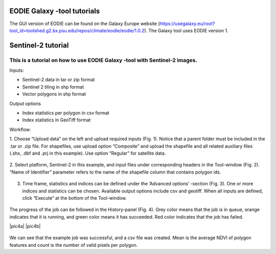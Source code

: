 .. _galaxy:

EODIE Galaxy -tool tutorials  
=============================

The GUI version of EODIE can be found on the Galaxy Europe website 
(https://usegalaxy.eu/root?tool_id=toolshed.g2.bx.psu.edu/repos/climate/eodie/eodie/1.0.2). 
The Galaxy tool uses EODIE version 1. 
    
Sentinel-2 tutorial
====================
    
This is a tutorial on how to use EODIE Galaxy -tool with Sentinel-2 images.
---------------------------------------------------------------------------

| Inputs:

- Sentinel-2 data in tar or zip format
- Sentinel 2 tiling in shp format
- Vector polygons in shp format

| Output options

- Index statistics per polygon in csv format
- Index statistics in GeoTiff format

Workflow:

1. Choose “Upload data” on the left and upload required inputs (Fig. 1). Notice that a parent folder must be included in the .tar or .zip file. For shapefiles, use upload option “Composite” 
and upload the shapefile and all related auxiliary files (.shx, .dbf and .prj in this example).
Use option “Regular” for satellite data. 



.. figure:: galaxy_fig1.png
  :width: 600
  :alt: Figure 1. Uploading data to Galaxy.    


2. Select platform, Sentinel-2 in this example, and input files under corresponding headers in the 
Tool-window (Fig. 2). “Name of Identifier” parameter refers to the name of the shapefile column 
that contains polygon ids.
    


.. figure:: Galaxy_fig2.jpg
  :width: 400
  :alt: Figure 2. Define inputs in the Tool-window.
    


3. Time frame, statistics and indices can be defined under the ‘Advanced options’ -section (Fig. 3). One or more indices and statistics can be chosen. Available output options include csv and geotiff. When all inputs are defined, click “Execute” at the bottom of the Tool-window.
    


.. figure:: galaxy_fig3.jpg
  :width: 400
  :alt: Figure 3. Advanced options.
            


The progress of the job can be followed in the History-panel (Fig. 4). 
Grey color means that the job is in queue, orange indicates that it is running, and green color 
means it has succeeded. Red color indicates that the job has failed. 



|pic4a|  |pic4b|

.. |pic4a| figure:: galaxy_fig4.jpg
  :width: 400
  :alt: Figure 4. Advanced options.

.. |pic4b| figure:: galaxy_fig4b.png
  :width: 400
  :alt: Figure 4. Advanced options. 



We can see that the example job was successful, and a csv file was created. 
Mean is the average NDVI of polygon features and count is the number of valid pixels per polygon.
            
    
    
    
    
    
            
    
            
    

